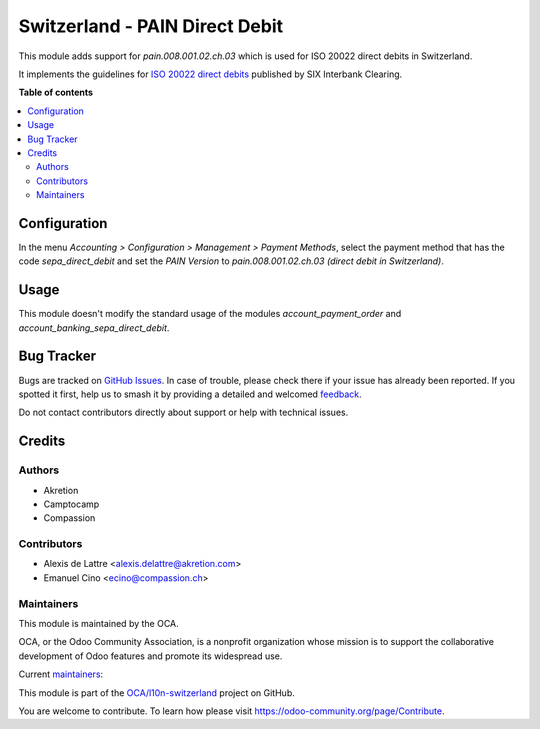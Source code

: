 ===============================
Switzerland - PAIN Direct Debit
===============================

.. 
   !!!!!!!!!!!!!!!!!!!!!!!!!!!!!!!!!!!!!!!!!!!!!!!!!!!!
   !! This file is generated by oca-gen-addon-readme !!
   !! changes will be overwritten.                   !!
   !!!!!!!!!!!!!!!!!!!!!!!!!!!!!!!!!!!!!!!!!!!!!!!!!!!!
   !! source digest: sha256:962c7b0b1ca135e856268c51d78c34e2030a40263f0f00b4e14f5c66aef88d5a
   !!!!!!!!!!!!!!!!!!!!!!!!!!!!!!!!!!!!!!!!!!!!!!!!!!!!

.. |badge1| image:: https://img.shields.io/badge/maturity-Beta-yellow.png
    :target: https://odoo-community.org/page/development-status
    :alt: Beta
.. |badge2| image:: https://img.shields.io/badge/licence-AGPL--3-blue.png
    :target: http://www.gnu.org/licenses/agpl-3.0-standalone.html
    :alt: License: AGPL-3
.. |badge3| image:: https://img.shields.io/badge/github-OCA%2Fl10n--switzerland-lightgray.png?logo=github
    :target: https://github.com/OCA/l10n-switzerland/tree/14.0/l10n_ch_pain_direct_debit
    :alt: OCA/l10n-switzerland
.. |badge4| image:: https://img.shields.io/badge/weblate-Translate%20me-F47D42.png
    :target: https://translation.odoo-community.org/projects/l10n-switzerland-14-0/l10n-switzerland-14-0-l10n_ch_pain_direct_debit
    :alt: Translate me on Weblate
.. |badge5| image:: https://img.shields.io/badge/runboat-Try%20me-875A7B.png
    :target: https://runboat.odoo-community.org/builds?repo=OCA/l10n-switzerland&target_branch=14.0
    :alt: Try me on Runboat

|badge1| |badge2| |badge3| |badge4| |badge5|

This module adds support for *pain.008.001.02.ch.03* which is used for ISO 20022 direct debits in Switzerland.

It implements the guidelines for `ISO 20022 direct debits <http://www.six-interbank-clearing.com/dam/downloads/en/standardization/iso/swiss-recommendations/implementation-guidelines-swiss-dd.pdf>`_ published by SIX Interbank Clearing.

**Table of contents**

.. contents::
   :local:

Configuration
=============

In the menu *Accounting > Configuration > Management > Payment Methods*,
select the payment method that has the code *sepa_direct_debit* and
set the *PAIN Version* to *pain.008.001.02.ch.03 (direct debit in Switzerland)*.

Usage
=====

This module doesn't modify the standard usage of the modules
*account_payment_order* and *account_banking_sepa_direct_debit*.

Bug Tracker
===========

Bugs are tracked on `GitHub Issues <https://github.com/OCA/l10n-switzerland/issues>`_.
In case of trouble, please check there if your issue has already been reported.
If you spotted it first, help us to smash it by providing a detailed and welcomed
`feedback <https://github.com/OCA/l10n-switzerland/issues/new?body=module:%20l10n_ch_pain_direct_debit%0Aversion:%2014.0%0A%0A**Steps%20to%20reproduce**%0A-%20...%0A%0A**Current%20behavior**%0A%0A**Expected%20behavior**>`_.

Do not contact contributors directly about support or help with technical issues.

Credits
=======

Authors
~~~~~~~

* Akretion
* Camptocamp
* Compassion

Contributors
~~~~~~~~~~~~

* Alexis de Lattre <alexis.delattre@akretion.com>
* Emanuel Cino <ecino@compassion.ch>

Maintainers
~~~~~~~~~~~

This module is maintained by the OCA.

.. image:: https://odoo-community.org/logo.png
   :alt: Odoo Community Association
   :target: https://odoo-community.org

OCA, or the Odoo Community Association, is a nonprofit organization whose
mission is to support the collaborative development of Odoo features and
promote its widespread use.

.. |maintainer-alexis-via| image:: https://github.com/alexis-via.png?size=40px
    :target: https://github.com/alexis-via
    :alt: alexis-via
.. |maintainer-ecino| image:: https://github.com/ecino.png?size=40px
    :target: https://github.com/ecino
    :alt: ecino

Current `maintainers <https://odoo-community.org/page/maintainer-role>`__:

|maintainer-alexis-via| |maintainer-ecino| 

This module is part of the `OCA/l10n-switzerland <https://github.com/OCA/l10n-switzerland/tree/14.0/l10n_ch_pain_direct_debit>`_ project on GitHub.

You are welcome to contribute. To learn how please visit https://odoo-community.org/page/Contribute.
